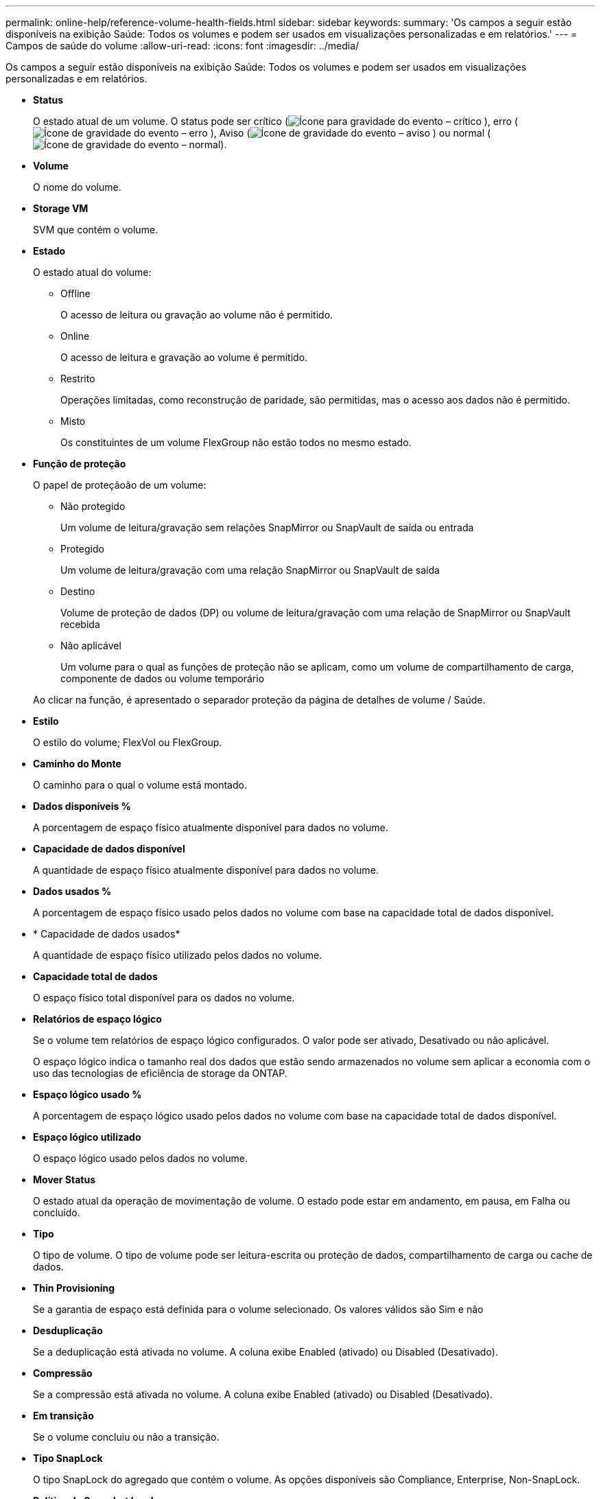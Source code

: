 ---
permalink: online-help/reference-volume-health-fields.html 
sidebar: sidebar 
keywords:  
summary: 'Os campos a seguir estão disponíveis na exibição Saúde: Todos os volumes e podem ser usados em visualizações personalizadas e em relatórios.' 
---
= Campos de saúde do volume
:allow-uri-read: 
:icons: font
:imagesdir: ../media/


[role="lead"]
Os campos a seguir estão disponíveis na exibição Saúde: Todos os volumes e podem ser usados em visualizações personalizadas e em relatórios.

* *Status*
+
O estado atual de um volume. O status pode ser crítico (image:../media/sev-critical-um60.png["Ícone para gravidade do evento – crítico"] ), erro (image:../media/sev-error-um60.png["Ícone de gravidade do evento – erro"] ), Aviso (image:../media/sev-warning-um60.png["Ícone de gravidade do evento – aviso"] ) ou normal (image:../media/sev-normal-um60.png["Ícone de gravidade do evento – normal"]).

* *Volume*
+
O nome do volume.

* *Storage VM*
+
SVM que contém o volume.

* *Estado*
+
O estado atual do volume:

+
** Offline
+
O acesso de leitura ou gravação ao volume não é permitido.

** Online
+
O acesso de leitura e gravação ao volume é permitido.

** Restrito
+
Operações limitadas, como reconstrução de paridade, são permitidas, mas o acesso aos dados não é permitido.

** Misto
+
Os constituintes de um volume FlexGroup não estão todos no mesmo estado.



* *Função de proteção*
+
O papel de proteçãoão de um volume:

+
** Não protegido
+
Um volume de leitura/gravação sem relações SnapMirror ou SnapVault de saída ou entrada

** Protegido
+
Um volume de leitura/gravação com uma relação SnapMirror ou SnapVault de saída

** Destino
+
Volume de proteção de dados (DP) ou volume de leitura/gravação com uma relação de SnapMirror ou SnapVault recebida

** Não aplicável
+
Um volume para o qual as funções de proteção não se aplicam, como um volume de compartilhamento de carga, componente de dados ou volume temporário



+
Ao clicar na função, é apresentado o separador proteção da página de detalhes de volume / Saúde.

* *Estilo*
+
O estilo do volume; FlexVol ou FlexGroup.

* *Caminho do Monte*
+
O caminho para o qual o volume está montado.

* *Dados disponíveis %*
+
A porcentagem de espaço físico atualmente disponível para dados no volume.

* *Capacidade de dados disponível*
+
A quantidade de espaço físico atualmente disponível para dados no volume.

* *Dados usados %*
+
A porcentagem de espaço físico usado pelos dados no volume com base na capacidade total de dados disponível.

* * Capacidade de dados usados*
+
A quantidade de espaço físico utilizado pelos dados no volume.

* *Capacidade total de dados*
+
O espaço físico total disponível para os dados no volume.

* *Relatórios de espaço lógico*
+
Se o volume tem relatórios de espaço lógico configurados. O valor pode ser ativado, Desativado ou não aplicável.

+
O espaço lógico indica o tamanho real dos dados que estão sendo armazenados no volume sem aplicar a economia com o uso das tecnologias de eficiência de storage da ONTAP.

* *Espaço lógico usado %*
+
A porcentagem de espaço lógico usado pelos dados no volume com base na capacidade total de dados disponível.

* *Espaço lógico utilizado*
+
O espaço lógico usado pelos dados no volume.

* *Mover Status*
+
O estado atual da operação de movimentação de volume. O estado pode estar em andamento, em pausa, em Falha ou concluído.

* *Tipo*
+
O tipo de volume. O tipo de volume pode ser leitura-escrita ou proteção de dados, compartilhamento de carga ou cache de dados.

* *Thin Provisioning*
+
Se a garantia de espaço está definida para o volume selecionado. Os valores válidos são Sim e não

* *Desduplicação*
+
Se a deduplicação está ativada no volume. A coluna exibe Enabled (ativado) ou Disabled (Desativado).

* *Compressão*
+
Se a compressão está ativada no volume. A coluna exibe Enabled (ativado) ou Disabled (Desativado).

* *Em transição*
+
Se o volume concluiu ou não a transição.

* *Tipo SnapLock*
+
O tipo SnapLock do agregado que contém o volume. As opções disponíveis são Compliance, Enterprise, Non-SnapLock.

* *Política de Snapshot local*
+
As políticas de cópia Snapshot local para os volumes listados. O nome da política padrão é padrão.

* *Política de disposição em camadas*
+
A política de disposição em categorias definida no volume. A política afeta somente quando o volume é implantado em um agregado FabricPool:

+
** Nenhum - os dados desse volume sempre permanecem no nível de desempenho.
** Somente snapshot: Somente os dados do Snapshot são movidos automaticamente para a camada de nuvem. Todos os outros dados permanecem na camada de performance.
** Backup - em volumes de proteção de dados, todos os dados de usuário transferidos começam na camada de nuvem, mas leituras posteriores de clientes podem fazer com que os dados ativos sejam movidos para a camada de performance.
** Automático - os dados nesse volume são movidos entre a camada de desempenho e a camada de nuvem automaticamente quando o ONTAP determina que os dados estão "quentes" ou "frios".
** Todos: Os dados desse volume sempre permanecem na camada de nuvem.


* *Política de Cache*
+
A política de armazenamento em cache associada ao volume selecionado. A política fornece informações sobre como o armazenamento em cache do Flash Pool ocorre para o volume.

+
[cols="1a,1a"]
|===
| Política de cache | Descrição 


 a| 
Auto
 a| 
Ler armazena em cache todos os blocos de metadados e ler aleatoriamente os blocos de dados do usuário e escrever em cache todos os blocos de dados do usuário aleatoriamente sobrescritos.



 a| 
Nenhum
 a| 
Não armazena em cache nenhum bloco de dados ou metadados do usuário.



 a| 
Tudo
 a| 
Read armazena em cache todos os blocos de dados do usuário que são lidos e gravados. A política não executa nenhum armazenamento em cache de gravação.



 a| 
Gravação aleatória
 a| 
Esta política é uma combinação das políticas All (tudo) e no Read-Random Write (sem leitura aleatória) e executa as seguintes ações:

** Read armazena em cache todos os blocos de dados do usuário que são lidos e gravados.
** Escreva caches todos os blocos de dados do usuário aleatoriamente sobrescritos.




 a| 
Tudo lido
 a| 
Ler armazena em cache todos os metadados, lidos aleatoriamente e lidos sequencialmente blocos de dados do usuário.



 a| 
Todas as gravações de leitura aleatória
 a| 
Esta política é uma combinação das políticas All Read and no Read-Random Write e executa as seguintes ações:

** Ler armazena em cache todos os metadados, lidos aleatoriamente e lidos sequencialmente blocos de dados do usuário.
** Escreva caches todos os blocos de dados do usuário aleatoriamente sobrescritos.




 a| 
Todos ler escrita aleatória
 a| 
Ler armazena em cache todos os metadados, lidos aleatoriamente, lidos sequencialmente e blocos de dados do usuário escritos aleatoriamente.



 a| 
Todos ler Random Write-Random Write
 a| 
Esta política é uma combinação das políticas All Read Random Write e no Read-Random Write e faz o seguinte:

** Ler armazena em cache todos os metadados, lidos aleatoriamente e lidos sequencialmente e blocos de dados do usuário escritos aleatoriamente.
** Escreva caches todos os blocos de dados do usuário aleatoriamente sobrescritos.




 a| 
Meta
 a| 
A leitura armazena em cache apenas blocos de metadados.



 a| 
Gravação Meta-aleatória
 a| 
Esta política é uma combinação do Meta e no Read-Random Write e faz o seguinte: Read caches only



 a| 
Nenhuma leitura aleatória escrita
 a| 
Escreva caches todos os blocos de dados do usuário aleatoriamente sobrescritos. A política não executa nenhum armazenamento em cache de leitura.



 a| 
Leitura aleatória
 a| 
Ler caches todos os blocos de metadados e ler aleatoriamente blocos de dados do usuário.



 a| 
Leitura-escrita aleatória
 a| 
Ler armazena em cache todos os metadados, lidos aleatoriamente e blocos de dados do usuário escritos aleatoriamente.



 a| 
Leitura aleatória-escrita-aleatória escrita
 a| 
Esta política é uma combinação das políticas de escrita aleatória de leitura e escrita aleatória sem leitura e faz o seguinte:

** Ler armazena em cache todos os metadados, lidos aleatoriamente e blocos de dados do usuário sobregravados aleatoriamente.
** Escreva caches todos os blocos de dados do usuário aleatoriamente sobrescritos.


|===
* *Prioridade de retenção de cache*
+
A prioridade de retenção de cache para o volume. Uma prioridade de retenção de cache define quanto tempo os blocos de um volume estarão no estado de cache em um Flash Pool depois que ficarem frios.

+
** Baixo
+
Coloque em cache os blocos de volume frio pelo menor tempo possível

** Normal
+
Coloque em cache os blocos de volume frio para o tempo padrão

** Alta
+
Armazene em cache os blocos de volume frio pelo maior tempo



* *Tipo de criptografia*
+
O tipo de criptografia que é aplicada a um volume.

+
** Software - volumes protegidos com as soluções de criptografia de software NVE (NetApp volume Encryption) ou NetApp Aggregate Encryption (NAE).
** Hardware - volumes que são protegidos com a criptografia de hardware do NetApp Storage Encryption (NSE).
** Software e hardware - volumes protegidos pela criptografia de software e hardware.
** Nenhum - volumes que não são criptografados.


* *Agregado*
+
O nome do agregado no qual o volume reside ou o número de agregados no qual reside o volume FlexGroup.

+
Você pode clicar no nome para exibir detalhes na página de detalhes agregados. Para volumes FlexGroup, você pode clicar no número para exibir os agregados que são usados no FlexGroup na página agregados.

* *Nó*
+
O nome do nó ao qual o volume pertence ou o número de nós nos quais o volume FlexGroup reside. Você pode ver mais detalhes sobre o nó do cluster clicando no nome do nó.

+
Você pode clicar no nome do nó para exibir detalhes na página Detalhes do nó. Para volumes do FlexGroup, você pode clicar no número para exibir os nós que são usados no FlexGroup na página nós.

* *Cluster*
+
O cluster que contém o volume de destino. Pode ver mais detalhes sobre o cluster clicando no nome do cluster.

* *Cluster FQDN*
+
O nome de domínio totalmente qualificado (FQDN) do cluster.

* *Classe de armazenamento*
+
O nome da classe de armazenamento. Esta coluna é apresentada apenas para Infinite volume.

* *Papel constituinte*
+
O nome da função do constituinte. As funções podem ser namespace, Data ou namespace Mirror. Esta coluna é apresentada apenas para Infinite volumes.


